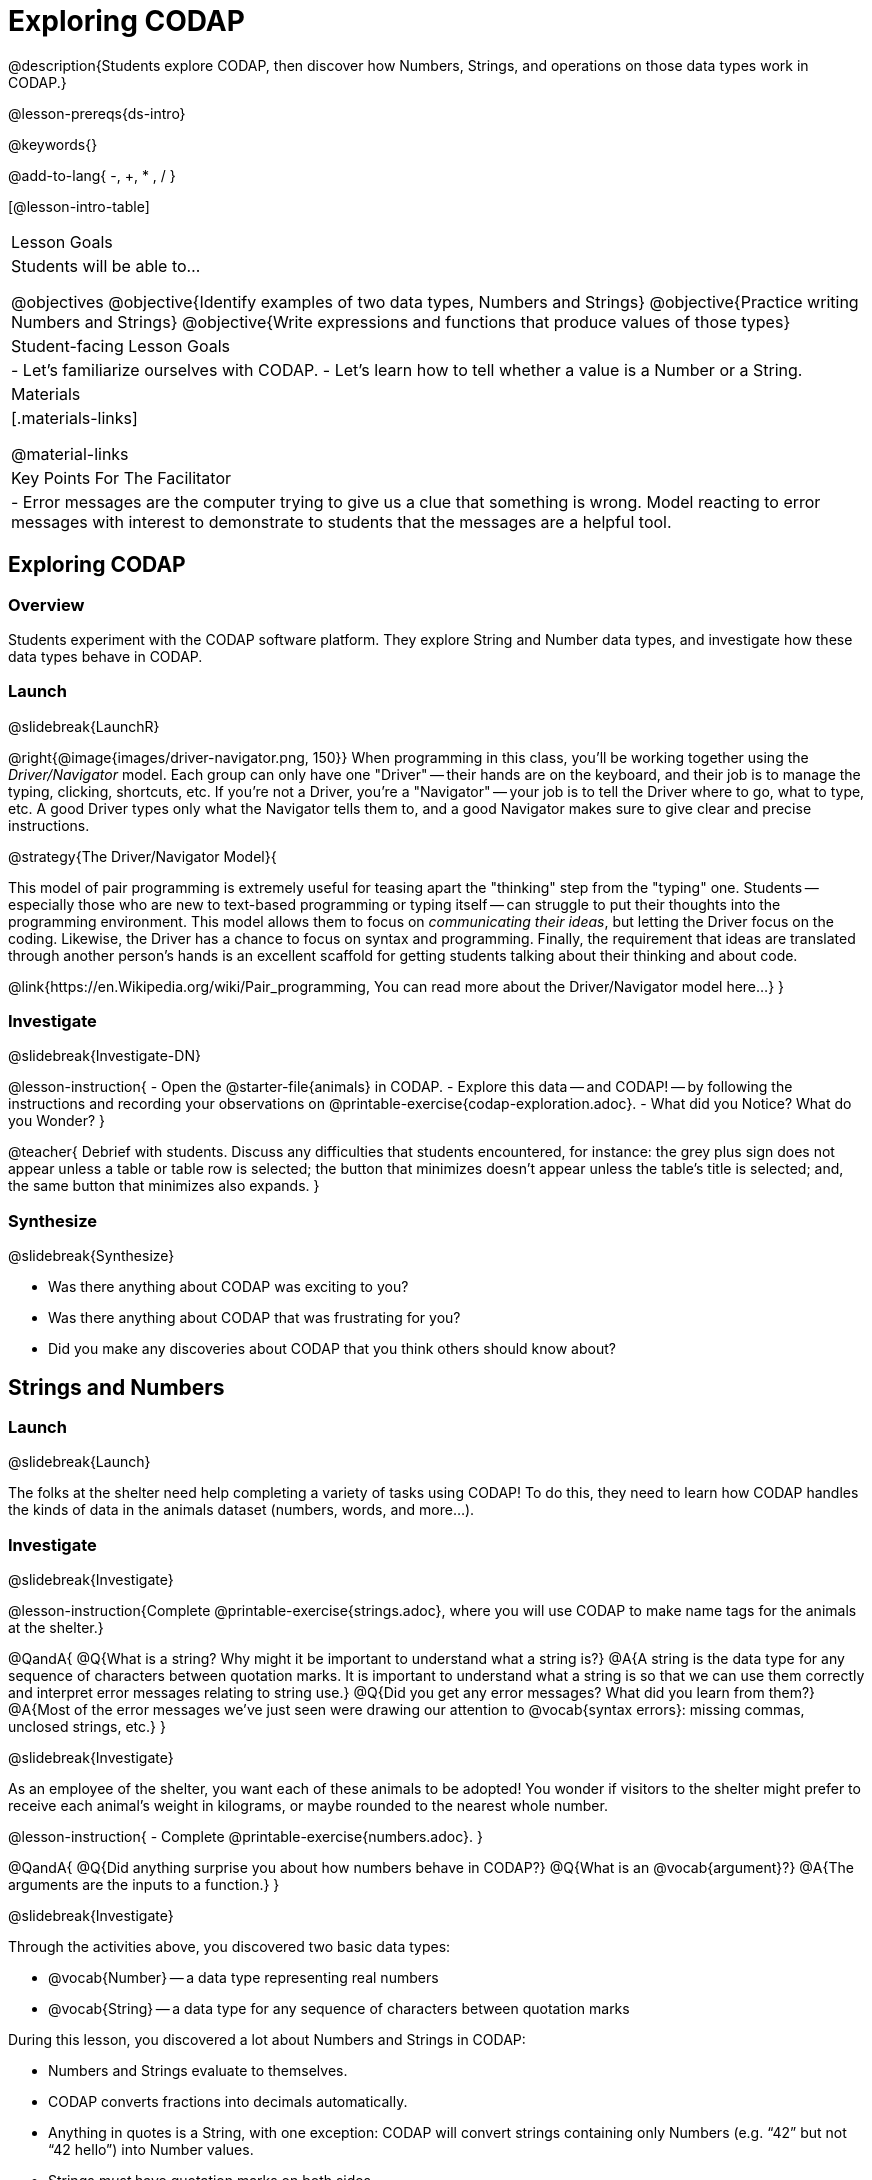 = Exploring CODAP

@description{Students explore CODAP, then discover how Numbers, Strings, and operations on those data types work in CODAP.}

@lesson-prereqs{ds-intro}

@keywords{}

@add-to-lang{ -, +, * , / }

[@lesson-intro-table]
|===

| Lesson Goals
| Students will be able to...

@objectives
@objective{Identify examples of two data types, Numbers and Strings}
@objective{Practice writing Numbers and Strings}
@objective{Write expressions and functions that produce values of those types}

| Student-facing Lesson Goals
|

- Let's familiarize ourselves with CODAP.
- Let's learn how to tell whether a value is a Number or a String.

| Materials
|[.materials-links]

@material-links

| Key Points For The Facilitator
|
- Error messages are the computer trying to give us a clue that something is wrong.  Model reacting to error messages with interest to demonstrate to students that the messages are a helpful tool.


|===

== Exploring CODAP

=== Overview
Students experiment with the CODAP software platform. They explore String and Number data types, and investigate how these data types behave in CODAP.

=== Launch
@slidebreak{LaunchR}

@right{@image{images/driver-navigator.png, 150}}
When programming in this class, you'll be working together using the _Driver/Navigator_ model. Each group can only have one "Driver" -- their hands are on the keyboard, and their job is to manage the typing, clicking, shortcuts, etc. If you're not a Driver, you're a "Navigator" -- your job is to tell the Driver where to go, what to type, etc. A good Driver types only what the Navigator tells them to, and a good Navigator makes sure to give clear and precise instructions.

@strategy{The Driver/Navigator Model}{


This model of pair programming is extremely useful for teasing apart the "thinking" step from the "typing" one. Students -- especially those who are new to text-based programming or typing itself -- can struggle to put their thoughts into the programming environment. This model allows them to focus on _communicating their ideas_, but letting the Driver focus on the coding. Likewise, the Driver has a chance to focus on syntax and programming. Finally, the requirement that ideas are translated through another person's hands is an excellent scaffold for getting students talking about their thinking and about code.

@link{https://en.Wikipedia.org/wiki/Pair_programming, You can read more about the Driver/Navigator model here...}
}

=== Investigate
@slidebreak{Investigate-DN}

@lesson-instruction{
- Open the @starter-file{animals} in CODAP.
- Explore this data -- and CODAP! -- by following the instructions and recording your observations on @printable-exercise{codap-exploration.adoc}.
- What did you Notice? What do you Wonder?
}

@teacher{
Debrief with students. Discuss any difficulties that students encountered, for instance: the grey plus sign does not appear unless a table or table row is selected; the button that minimizes doesn't appear unless the table's title is selected; and, the same button that minimizes also expands.
}

=== Synthesize
@slidebreak{Synthesize}

- Was there anything about CODAP was exciting to you?
- Was there anything about CODAP that was frustrating for you?
- Did you make any discoveries about CODAP that you think others should know about?

== Strings and Numbers

=== Launch
@slidebreak{Launch}

The folks at the shelter need help completing a variety of tasks using CODAP! To do this, they need to learn how CODAP handles the kinds of data in the animals dataset (numbers, words, and more...).

=== Investigate
@slidebreak{Investigate}

@lesson-instruction{Complete @printable-exercise{strings.adoc}, where you will use CODAP to make name tags for the animals at the shelter.}

@QandA{
@Q{What is a string? Why might it be important to understand what a string is?}
@A{A string is the data type for any sequence of characters between quotation marks. It is important to understand what a string is so that we can use them correctly and interpret error messages relating to string use.}
@Q{Did you get any error messages? What did you learn from them?}
@A{Most of the error messages we've just seen were drawing our attention to @vocab{syntax errors}: missing commas, unclosed strings, etc.}
}

@slidebreak{Investigate}

As an employee of the shelter, you want each of these animals to be adopted! You wonder if visitors to the shelter might prefer to receive each animal’s weight in kilograms, or maybe rounded to the nearest whole number.

@lesson-instruction{
- Complete @printable-exercise{numbers.adoc}.
}

@QandA{
@Q{Did anything surprise you about how numbers behave in CODAP?}
@Q{What is an @vocab{argument}?}
@A{The arguments are the inputs to a function.}
}

@slidebreak{Investigate}

Through the activities above, you discovered two basic data types:

- @vocab{Number} -- a data type representing real numbers

- @vocab{String} -- a data type for any sequence of characters between quotation marks

During this lesson, you discovered a lot about Numbers and Strings in CODAP:

- Numbers and Strings evaluate to themselves.
- CODAP converts fractions into decimals automatically.
- Anything in quotes is a String, with one exception: CODAP will convert strings containing only Numbers (e.g. “42” but not “42 hello”) into Number values.
- Strings _must_ have quotation marks on both sides.
- Operators work just like they do in math -- with a few exceptions. The `+`, for instance, will join together two strings, or a Number and a String.
- CODAP follows the standard order of operations.


=== Synthesize
@slidebreak{Synthesize}

@QandA{
@Q{Think about the new columns you created. How did the inputs relate to the outputs?}
@Q{What kind of error messages did you encounter, if any?}
@A{Error messages are a way for CODAP to explain what went wrong, and are a helpful way of finding mistakes. Emphasize how useful they can be, and why students should read those messages out loud before asking for help.}
}
